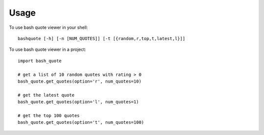 ========
Usage
========

To use bash quote viewer in your shell::

    bashquote [-h] [-n [NUM_QUOTES]] [-t [{random,r,top,t,latest,l}]]


To use bash quote viewer in a project::

    import bash_quote

    # get a list of 10 random quotes with rating > 0
    bash_quote.get_quotes(option='r', num_quotes=10)

    # get the latest quote
    bash_quote.get_quotes(option='l', num_quotes=1)

    # get the top 100 quotes
    bash_quote.get_quotes(option='t', num_quotes=100)
